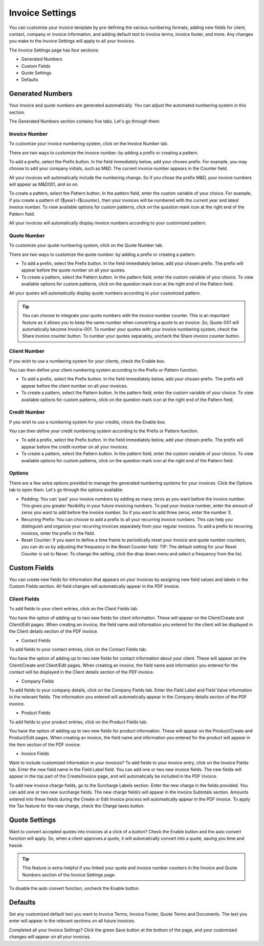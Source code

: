 Invoice Settings
================

You can customize your invoice template by pre-defining the various numbering formats, adding new fields for client, contact, company or invoice information, and adding default text to invoice terms, invoice footer, and more. Any changes you make to the Invoice Settings will apply to all your invoices.

The Invoice Settings page has four sections:

- Generated Numbers
- Custom Fields
- Quote Settings
- Defaults

Generated Numbers
"""""""""""""""""

Your invoice and quote numbers are generated automatically. You can adjust the automated numbering system in this section.

The Generated Numbers section contains five tabs. Let's go through them:

Invoice Number
^^^^^^^^^^^^^^

To customize your invoice numbering system, click on the Invoice Number tab.

There are two ways to customize the invoice number: by adding a prefix or creating a pattern.

To add a prefix, select the Prefix button. In the field immediately below, add your chosen prefix. For example, you may choose to add your company initials, such as M&D. The current invoice number appears in the Counter field.

All your invoices will automatically include the numbering change. So if you chose the prefix M&D, your invoice numbers will appear as M&D001, and so on.

To create a pattern, select the Pattern button. In the pattern field, enter the custom variable of your choice. For example, if you create a pattern of {$year}-{$counter}, then your invoices will be numbered with the current year and latest invoice number. To view available options for custom patterns, click on the question mark icon at the right end of the Pattern field.

All your invoices will automatically display invoice numbers according to your customized pattern.

Quote Number
^^^^^^^^^^^^

To customize your quote numbering system, click on the Quote Number tab.

There are two ways to customize the quote number: by adding a prefix or creating a pattern.

- To add a prefix, select the Prefix button. In the field immediately below, add your chosen prefix. The prefix will appear before the quote number on all your quotes.
- To create a pattern, select the Pattern button. In the pattern field, enter the custom variable of your choice. To view available options for custom patterns, click on the question mark icon at the right end of the Pattern field.

All your quotes will automatically display quote numbers according to your customized pattern.

.. TIP:: You can choose to integrate your quote numbers with the invoice number counter. This is an important feature as it allows you to keep the same number when converting a quote to an invoice. So, Quote-001 will automatically become Invoice-001. To number your quotes with your invoice numbering system, check the Share invoice counter button. To number your quotes separately, uncheck the Share invoice counter button.

Client Number
^^^^^^^^^^^^^

If you wish to use a numbering system for your clients, check the Enable box.

You can then define your client numbering system according to the Prefix or Pattern function.

- To add a prefix, select the Prefix button. In the field immediately below, add your chosen prefix. The prefix will appear before the client number on all your invoices.
- To create a pattern, select the Pattern button. In the pattern field, enter the custom variable of your choice. To view available options for custom patterns, click on the question mark icon at the right end of the Pattern field.

Credit Number
^^^^^^^^^^^^^

If you wish to use a numbering system for your credits, check the Enable box.

You can then define your credit numbering system according to the Prefix or Pattern function.

- To add a prefix, select the Prefix button. In the field immediately below, add your chosen prefix. The prefix will appear before the credit number on all your invoices.
- To create a pattern, select the Pattern button. In the pattern field, enter the custom variable of your choice. To view available options for custom patterns, click on the question mark icon at the right end of the Pattern field.

Options
^^^^^^^

There are a few extra options provided to manage the generated numbering systems for your invoices. Click the Options tab to open them. Let's go through the options available:

- Padding: You can 'pad' your invoice numbers by adding as many zeros as you want before the invoice number. This gives you greater flexibility in your future invoicing numbers. To pad your invoice number, enter the amount of zeros you want to add before the invoice number. So if you want to add three zeros, enter the number 3.

- Recurring Prefix: You can choose to add a prefix to all your recurring invoice numbers. This can help you distinguish and organize your recurring invoices separately from your regular invoices. To add a prefix to recurring invoices, enter the prefix in the field.

- Reset Counter: If you want to define a time frame to periodically reset your invoice and quote number counters, you can do so by adjusting the frequency in the Reset Counter field. TIP: The default setting for your Reset Counter is set to Never. To change the setting, click the drop down menu and select a frequency from the list.

Custom Fields
"""""""""""""

You can create new fields for information that appears on your invoices by assigning new field values and labels in the Custom Fields section. All field changes will automatically appear in the PDF invoice.

Client Fields
^^^^^^^^^^^^^

To add fields to your client entries, click on the Client Fields tab.

You have the option of adding up to two new fields for client information. These will appear on the Client/Create and Client/Edit pages. When creating an invoice, the field name and information you entered for the client will be displayed in the Client details section of the PDF invoice.

- Contact Fields

To add fields to your contact entries, click on the Contact Fields tab.

You have the option of adding up to two new fields for contact information about your client. These will appear on the Client/Create and Client/Edit pages. When creating an invoice, the field name and information you entered for the contact will be displayed in the Client details section of the PDF invoice.


- Company Fields

To add fields to your company details, click on the Company Fields tab. Enter the Field Label and Field Value information in the relevant fields. The information you entered will automatically appear in the Company details section of the PDF invoice.

- Product Fields

To add fields to your product entries, click on the Product Fields tab.

You have the option of adding up to two new fields for product information. These will appear on the Product/Create and Product/Edit pages. When creating an invoice, the field name and information you entered for the product will appear in the Item section of the PDF invoice.

- Invoice Fields

Want to include customized information in your invoices? To add fields to your invoice entry, click on the Invoice Fields tab. Enter the new field name in the Field Label field. You can add one or two new invoice fields. The new fields will appear in the top part of the Create/Invoice page, and will automatically be included in the PDF invoice.

To add new invoice charge fields, go to the Surcharge Labels section. Enter the new charge in the fields provided. You can add one or two new surcharge fields. The new charge field/s will appear in the Invoice Subtotals section. Amounts entered into these fields during the Create or Edit Invoice process will automatically appear in the PDF invoice. To apply the Tax feature for the new charge, check the Charge taxes button.

Quote Settings
""""""""""""""

Want to convert accepted quotes into invoices at a click of a button? Check the Enable button and the auto convert function will apply. So, when a client approves a quote, it will automatically convert into a quote, saving you time and hassle.

.. TIP:: This feature is extra-helpful if you linked your quote and invoice number counters in the Invoice and Quote Numbers section of the Invoice Settings page.

To disable the auto convert function, uncheck the Enable button.

Defaults
""""""""""""""""

Set any customized default text you want to Invoice Terms, Invoice Footer, Quote Terms and Documents. The text you enter will appear in the relevant sections on all future invoices.

Completed all your Invoice Settings? Click the green Save button at the bottom of the page, and your customized changes will appear on all your invoices.
